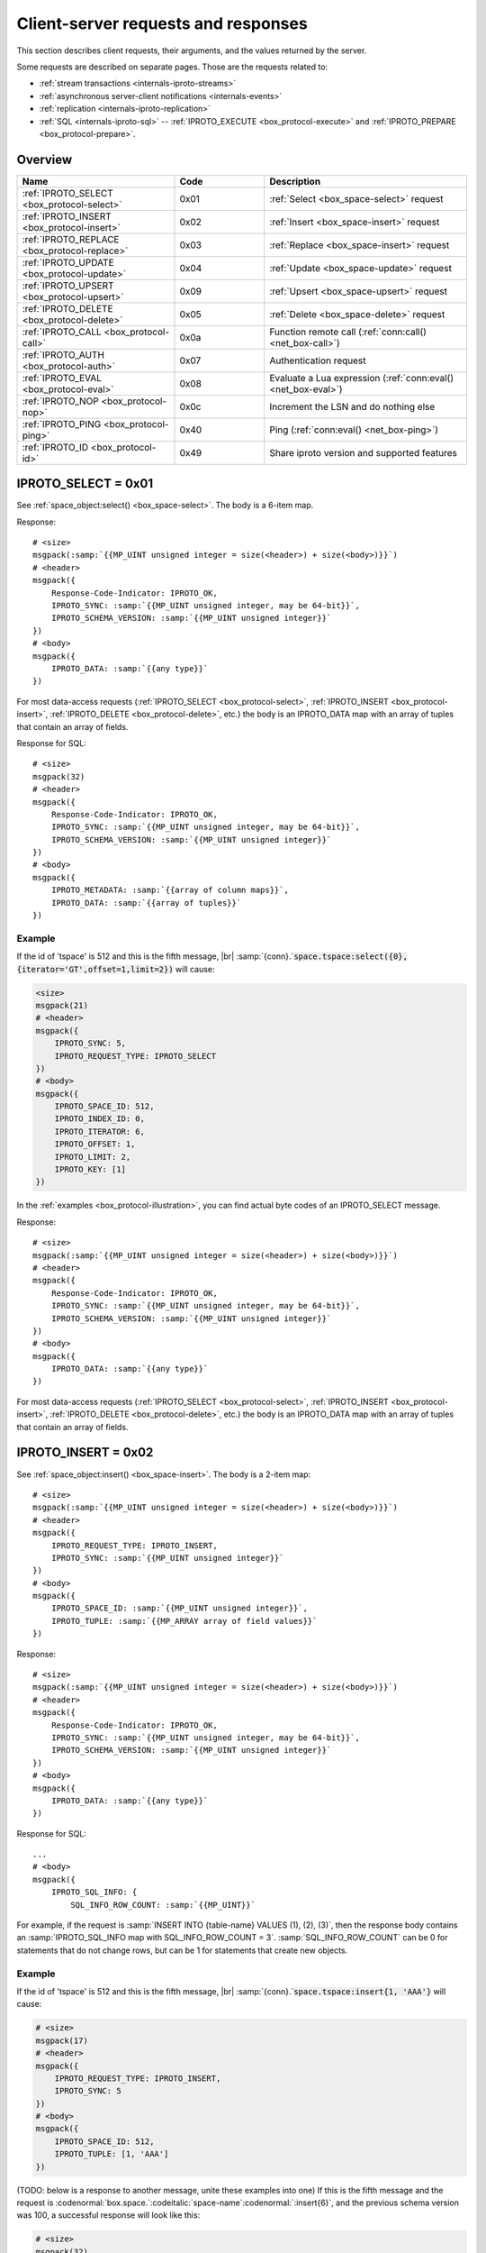 ..  _internals-requests_responses:

Client-server requests and responses
====================================

This section describes client requests, their arguments, and the values returned by the server.

Some requests are described on separate pages. Those are the requests related to:

*   :ref:`stream transactions <internals-iproto-streams>`
*   :ref:`asynchronous server-client notifications <internals-events>`
*   :ref:`replication <internals-iproto-replication>`
*   :ref:`SQL <internals-iproto-sql>` --
    :ref:`IPROTO_EXECUTE <box_protocol-execute>` and :ref:`IPROTO_PREPARE <box_protocol-prepare>`.

Overview
--------

..  container:: table

    ..  list-table::
        :header-rows: 1
        :widths: 35 20 45

        *   -   Name
            -   Code
            -   Description

        *   -   :ref:`IPROTO_SELECT <box_protocol-select>`
            -   0x01
            -   :ref:`Select <box_space-select>` request

        *   -   :ref:`IPROTO_INSERT <box_protocol-insert>`
            -   0x02
            -   :ref:`Insert <box_space-insert>` request

        *   -   :ref:`IPROTO_REPLACE <box_protocol-replace>`
            -   0x03
            -   :ref:`Replace <box_space-insert>` request

        *   -   :ref:`IPROTO_UPDATE <box_protocol-update>`
            -   0x04
            -   :ref:`Update <box_space-update>` request

        *   -   :ref:`IPROTO_UPSERT <box_protocol-upsert>`
            -   0x09
            -   :ref:`Upsert <box_space-upsert>` request

        *   -   :ref:`IPROTO_DELETE <box_protocol-delete>`
            -   0x05
            -   :ref:`Delete <box_space-delete>` request

        *   -   :ref:`IPROTO_CALL <box_protocol-call>`
            -   0x0a 
            -   Function remote call (:ref:`conn:call() <net_box-call>`)
        
        *   -   :ref:`IPROTO_AUTH <box_protocol-auth>`
            -   0x07
            -   Authentication request

        *   -   :ref:`IPROTO_EVAL <box_protocol-eval>`
            -   0x08
            -   Evaluate a Lua expression (:ref:`conn:eval() <net_box-eval>`)

        *   -   :ref:`IPROTO_NOP <box_protocol-nop>`
            -   0x0c
            -   Increment the LSN and do nothing else

        *   -   :ref:`IPROTO_PING <box_protocol-ping>`
            -   0x40
            -   Ping (:ref:`conn:eval() <net_box-ping>`)

        *   -   :ref:`IPROTO_ID <box_protocol-id>`
            -   0x49
            -   Share iproto version and supported features


..  _box_protocol-select:

IPROTO_SELECT = 0x01
--------------------

See :ref:`space_object:select() <box_space-select>`.
The body is a 6-item map.

..  uml::

    skinparam backgroundColor transparent

    <style>
      root {
        FontColor #313131
        HyperLinkColor #0077FF
        LineColor #00EAFF
        BackgroundColor white
      }
    </style>

    json "**IPROTO_SELECT**" as select {
      "Size": "MP_UINT",
      "Header": {
        "[[tarantool.io/en/doc/latest/dev_guide/internals/iproto/keys IPROTO_REQUEST_TYPE]]": "IPROTO_SELECT",
        "[[tarantool.io/en/doc/latest/dev_guide/internals/iproto/keys IPROTO_SYNC]]": "MP_UINT"
      },
      "Body": {
        "[[tarantool.io/en/doc/latest/dev_guide/internals/iproto/keys IPROTO_SPACE_ID]]": "MP_UINT",
        "[[tarantool.io/en/doc/latest/dev_guide/internals/iproto/keys IPROTO_INDEX_ID]]": "MP_UINT",
        "[[tarantool.io/en/doc/latest/dev_guide/internals/iproto/keys IPROTO_LIMIT]]": "MP_UINT",
        "[[tarantool.io/en/doc/latest/dev_guide/internals/iproto/keys IPROTO_OFFSET]]": "MP_UINT",
        "[[tarantool.io/en/doc/latest/dev_guide/internals/iproto/keys IPROTO_ITERATOR]]": "MP_UINT",
        "[[tarantool.io/en/doc/latest/dev_guide/internals/iproto/keys IPROTO_KEY]]": "MP_ARRAY"
      }
    }

Response:

..  cssclass:: highlight
..  parsed-literal::

    # <size>
    msgpack(:samp:`{{MP_UINT unsigned integer = size(<header>) + size(<body>)}}`)
    # <header>
    msgpack({
        Response-Code-Indicator: IPROTO_OK,
        IPROTO_SYNC: :samp:`{{MP_UINT unsigned integer, may be 64-bit}}`,
        IPROTO_SCHEMA_VERSION: :samp:`{{MP_UINT unsigned integer}}`
    })
    # <body>
    msgpack({
        IPROTO_DATA: :samp:`{{any type}}`
    })

For most data-access requests (:ref:`IPROTO_SELECT <box_protocol-select>`,
:ref:`IPROTO_INSERT <box_protocol-insert>`, :ref:`IPROTO_DELETE <box_protocol-delete>`, etc.)
the body is an IPROTO_DATA map with an array of tuples that contain an array of fields.

Response for SQL:

..  cssclass:: highlight
..  parsed-literal::

    # <size>
    msgpack(32)
    # <header>
    msgpack({
        Response-Code-Indicator: IPROTO_OK,
        IPROTO_SYNC: :samp:`{{MP_UINT unsigned integer, may be 64-bit}}`,
        IPROTO_SCHEMA_VERSION: :samp:`{{MP_UINT unsigned integer}}`
    })
    # <body>
    msgpack({
        IPROTO_METADATA: :samp:`{{array of column maps}}`,
        IPROTO_DATA: :samp:`{{array of tuples}}`
    })

Example
~~~~~~~

If the id of 'tspace' is 512 and this is the fifth message, |br|
:samp:`{conn}.`:code:`space.tspace:select({0},{iterator='GT',offset=1,limit=2})` will cause:

..  code-block:: none

    <size>
    msgpack(21)
    # <header>
    msgpack({
        IPROTO_SYNC: 5,
        IPROTO_REQUEST_TYPE: IPROTO_SELECT
    })
    # <body>
    msgpack({
        IPROTO_SPACE_ID: 512,
        IPROTO_INDEX_ID: 0,
        IPROTO_ITERATOR: 6,
        IPROTO_OFFSET: 1,
        IPROTO_LIMIT: 2,
        IPROTO_KEY: [1]
    })

In the :ref:`examples <box_protocol-illustration>`,
you can find actual byte codes of an IPROTO_SELECT message.

Response:

..  cssclass:: highlight
..  parsed-literal::

    # <size>
    msgpack(:samp:`{{MP_UINT unsigned integer = size(<header>) + size(<body>)}}`)
    # <header>
    msgpack({
        Response-Code-Indicator: IPROTO_OK,
        IPROTO_SYNC: :samp:`{{MP_UINT unsigned integer, may be 64-bit}}`,
        IPROTO_SCHEMA_VERSION: :samp:`{{MP_UINT unsigned integer}}`
    })
    # <body>
    msgpack({
        IPROTO_DATA: :samp:`{{any type}}`
    })

For most data-access requests (:ref:`IPROTO_SELECT <box_protocol-select>`,
:ref:`IPROTO_INSERT <box_protocol-insert>`, :ref:`IPROTO_DELETE <box_protocol-delete>`, etc.)
the body is an IPROTO_DATA map with an array of tuples that contain an array of fields.


..  _box_protocol-insert:

IPROTO_INSERT = 0x02
--------------------

See :ref:`space_object:insert()  <box_space-insert>`.
The body is a 2-item map:

..  cssclass:: highlight
..  parsed-literal::

    # <size>
    msgpack(:samp:`{{MP_UINT unsigned integer = size(<header>) + size(<body>)}}`)
    # <header>
    msgpack({
        IPROTO_REQUEST_TYPE: IPROTO_INSERT,
        IPROTO_SYNC: :samp:`{{MP_UINT unsigned integer}}`
    })
    # <body>
    msgpack({
        IPROTO_SPACE_ID: :samp:`{{MP_UINT unsigned integer}}`,
        IPROTO_TUPLE: :samp:`{{MP_ARRAY array of field values}}`
    })

Response:

..  cssclass:: highlight
..  parsed-literal::

    # <size>
    msgpack(:samp:`{{MP_UINT unsigned integer = size(<header>) + size(<body>)}}`)
    # <header>
    msgpack({
        Response-Code-Indicator: IPROTO_OK,
        IPROTO_SYNC: :samp:`{{MP_UINT unsigned integer, may be 64-bit}}`,
        IPROTO_SCHEMA_VERSION: :samp:`{{MP_UINT unsigned integer}}`
    })
    # <body>
    msgpack({
        IPROTO_DATA: :samp:`{{any type}}`
    })

Response for SQL:

..  cssclass:: highlight
..  parsed-literal::

    ...
    # <body>
    msgpack({
        IPROTO_SQL_INFO: {
            SQL_INFO_ROW_COUNT: :samp:`{{MP_UINT}}`

For example, if the request is
:samp:`INSERT INTO {table-name} VALUES (1), (2), (3)`, then the response body
contains an :samp:`IPROTO_SQL_INFO map with SQL_INFO_ROW_COUNT = 3`.
:samp:`SQL_INFO_ROW_COUNT` can be 0 for statements that do not change rows,
but can be 1 for statements that create new objects.


Example
~~~~~~~

If the id of 'tspace' is 512 and this is the fifth message, |br|
:samp:`{conn}.`:code:`space.tspace:insert{1, 'AAA'}` will cause:

..  code-block:: none

    # <size>
    msgpack(17)
    # <header>
    msgpack({
        IPROTO_REQUEST_TYPE: IPROTO_INSERT,
        IPROTO_SYNC: 5
    })
    # <body>
    msgpack({
        IPROTO_SPACE_ID: 512,
        IPROTO_TUPLE: [1, 'AAA']
    })

(TODO: below is a response to another message, unite these examples into one)
If this is the fifth message and the request is
:codenormal:`box.space.`:codeitalic:`space-name`:codenormal:`:insert{6}`,
and the previous schema version was 100,
a successful response will look like this:

..  code-block:: none

    # <size>
    msgpack(32)
    # <header>
    msgpack({
        Response-Code-Indicator: IPROTO_OK,
        IPROTO_SYNC: 5,
        IPROTO_SCHEMA_VERSION: 100
    })
    # <body>
    msgpack({
        IPROTO_DATA: [[6]]
    })

Later in :ref:`Binary protocol -- illustration <box_protocol-illustration>`
we will show actual byte codes of the response to the IPROTO_INSERT message.


For most data-access requests (:ref:`IPROTO_SELECT <box_protocol-select>`,
:ref:`IPROTO_INSERT <box_protocol-insert>`, :ref:`IPROTO_DELETE <box_protocol-delete>`, etc.)
the body is an IPROTO_DATA map with an array of tuples that contain an array of fields.


..  _box_protocol-replace:

IPROTO_REPLACE = 0x03
~~~~~~~~~~~~~~~~~~~~~

See :ref:`space_object:replace()  <box_space-replace>`.
The body is a 2-item map, the same as for IPROTO_INSERT:

..  cssclass:: highlight
..  parsed-literal::

    # <size>
    msgpack(:samp:`{{MP_UINT unsigned integer = size(<header>) + size(<body>)}}`)
    # <header>
    msgpack({
        IPROTO_REQUEST_TYPE: IPROTO_REPLACE,
        IPROTO_SYNC: :samp:`{{MP_UINT unsigned integer}}`
    })
    # <body>
    msgpack({
        IPROTO_SPACE_ID: :samp:`{{MP_UINT unsigned integer}}`,
        IPROTO_TUPLE: :samp:`{{MP_ARRAY array of field values}}`
    })

Response:

..  cssclass:: highlight
..  parsed-literal::

    # <size>
    msgpack(:samp:`{{MP_UINT unsigned integer = size(<header>) + size(<body>)}}`)
    # <header>
    msgpack({
        Response-Code-Indicator: IPROTO_OK,
        IPROTO_SYNC: :samp:`{{MP_UINT unsigned integer, may be 64-bit}}`,
        IPROTO_SCHEMA_VERSION: :samp:`{{MP_UINT unsigned integer}}`
    })
    # <body>
    msgpack({
        IPROTO_DATA: :samp:`{{any type}}`
    })

For most data-access requests (:ref:`IPROTO_SELECT <box_protocol-select>`,
:ref:`IPROTO_INSERT <box_protocol-insert>`, :ref:`IPROTO_DELETE <box_protocol-delete>`, etc.)
the body is an IPROTO_DATA map with an array of tuples that contain an array of fields.

Response for SQL -- ??? (VALUES or no VALUES? Come up with a REPLACE request and see how it's encoded/decoded)

..  _box_protocol-update:

IPROTO_UPDATE = 0x04
~~~~~~~~~~~~~~~~~~~~

See :ref:`space_object:update()  <box_space-update>`.

The body is usually a 4-item map:

..  cssclass:: highlight
..  parsed-literal::

    # <size>
    msgpack(:samp:`{{MP_UINT unsigned integer = size(<header>) + size(<body>)}}`)
    # <header>
    msgpack({
        IPROTO_REQUEST_TYPE: IPROTO_UPDATE,
        IPROTO_SYNC: :samp:`{{MP_UINT unsigned integer}}`
    })
    # <body>
    msgpack({
        IPROTO_SPACE_ID: :samp:`{{MP_UINT unsigned integer}}`,
        IPROTO_INDEX_ID: :samp:`{{MP_UINT unsigned integer}}`,
        IPROTO_KEY: :samp:`{{MP_ARRAY array of index keys}}`,
        IPROTO_TUPLE: :samp:`{{MP_ARRAY array of update operations}}`
    })

If the operation specifies no values, then IPROTO_TUPLE is a 2-item array: |br|
:samp:`[{MP_STR OPERATOR = '#', {MP_INT FIELD_NO = field number starting with 1}]`.
Normally field numbers start with 1.

If the operation specifies one value, then IPROTO_TUPLE is a 3-item array: |br|
:samp:`[{MP_STR string OPERATOR = '+' or '-' or '^' or '^' or '|' or '!' or '='}, {MP_INT FIELD_NO}, {MP_OBJECT VALUE}]`. |br|

Otherwise IPROTO_TUPLE is a 5-item array: |br|
:samp:`[{MP_STR string OPERATOR = ':'}, {MP_INT integer FIELD_NO}, {MP_INT POSITION}, {MP_INT OFFSET}, {MP_STR VALUE}]`. |br|

Response:

..  cssclass:: highlight
..  parsed-literal::

    # <size>
    msgpack(:samp:`{{MP_UINT unsigned integer = size(<header>) + size(<body>)}}`)
    # <header>
    msgpack({
        Response-Code-Indicator: IPROTO_OK,
        IPROTO_SYNC: :samp:`{{MP_UINT unsigned integer, may be 64-bit}}`,
        IPROTO_SCHEMA_VERSION: :samp:`{{MP_UINT unsigned integer}}`
    })
    # <body>
    msgpack({
        IPROTO_DATA: :samp:`{{any type}}`
    })

For most data-access requests (:ref:`IPROTO_SELECT <box_protocol-select>`,
:ref:`IPROTO_INSERT <box_protocol-insert>`, :ref:`IPROTO_DELETE <box_protocol-delete>`, etc.)
the body is an IPROTO_DATA map with an array of tuples that contain an array of fields.

Response for SQL -- ??? (VALUES or no VALUES? Come up with an UPDATE request and see how it's encoded/decoded)

Example
~~~~~~~

If the id of 'tspace' is 512 and this is the fifth message, |br|
:samp:`{conn}.`:code:`space.tspace:update(999, {{'=', 2, 'B'}})` will cause:

..  code-block:: none

    # <size>
    msgpack(17)
    # <header>
    msgpack({
        IPROTO_REQUEST_TYPE: IPROTO_UPDATE,
        IPROTO_SYNC: 5
    })
    # <body> ... the map-item IPROTO_INDEX_BASE is optional
    msgpack({
        IPROTO_SPACE_ID: 512,
        IPROTO_INDEX_ID: 0,
        IPROTO_INDEX_BASE: 1,
        IPROTO_TUPLE: [['=',2,'B']],
        IPROTO_KEY: [999]
    })

Later in :ref:`Binary protocol -- illustration <box_protocol-illustration>`
we will show actual byte codes of an IPROTO_UPDATE message.


..  _box_protocol-upsert:

IPROTO_UPSERT = 0x09
~~~~~~~~~~~~~~~~~~~~

See :ref:`space_object:upsert()  <box_space-upsert>`.

The body is usually a 4-item map:

..  cssclass:: highlight
..  parsed-literal::

    # <size>
    msgpack(:samp:`{{MP_UINT unsigned integer = size(<header>) + size(<body>)}}`)
    # <header>
    msgpack({
        IPROTO_REQUEST_TYPE: IPROTO_UPSERT,
        IPROTO_SYNC: :samp:`{{MP_UINT unsigned integer}}`
    })
    # <body>
    msgpack({
        IPROTO_SPACE_ID: :samp:`{{MP_UINT unsigned integer}}`,
        IPROTO_INDEX_BASE: :samp:`{{MP_UINT unsigned integer}}`,
        IPROTO_OPS: :samp:`{{MP_ARRAY array of update operations}}`,
        IPROTO_TUPLE: :samp:`{{MP_ARRAY array of primary-key field values}}`
    })

The IPROTO_OPS is the same as the IPROTO_TUPLE of :ref:`IPROTO_UPDATE <box_protocol-update>`.


Response:

..  cssclass:: highlight
..  parsed-literal::

    # <size>
    msgpack(:samp:`{{MP_UINT unsigned integer = size(<header>) + size(<body>)}}`)
    # <header>
    msgpack({
        Response-Code-Indicator: IPROTO_OK,
        IPROTO_SYNC: :samp:`{{MP_UINT unsigned integer, may be 64-bit}}`,
        IPROTO_SCHEMA_VERSION: :samp:`{{MP_UINT unsigned integer}}`
    })
    # <body>
    msgpack({
        IPROTO_DATA: :samp:`{{any type}}`
    })

For most data-access requests (:ref:`IPROTO_SELECT <box_protocol-select>`,
:ref:`IPROTO_INSERT <box_protocol-insert>`, :ref:`IPROTO_DELETE <box_protocol-delete>`, etc.)
the body is an IPROTO_DATA map with an array of tuples that contain an array of fields.

Response for SQL -- ??? (VALUES or no VALUES? Come up with an UPSERT request and see how it's encoded/decoded)

..  _box_protocol-delete:

IPROTO_DELETE = 0x05
~~~~~~~~~~~~~~~~~~~~

See :ref:`space_object:delete()  <box_space-delete>`.
The body is a 3-item map:

..  cssclass:: highlight
..  parsed-literal::

    # <size>
    msgpack(:samp:`{{MP_UINT unsigned integer = size(<header>) + size(<body>)}}`)
    # <header>
    msgpack({
        IPROTO_REQUEST_TYPE: IPROTO_DELETE,
        IPROTO_SYNC: :samp:`{{MP_UINT unsigned integer}}`
    })
    # <body>
    msgpack({
        IPROTO_SPACE_ID: :samp:`{{MP_UINT unsigned integer}}`,
        IPROTO_INDEX_ID: :samp:`{{MP_UINT unsigned integer}}`,
        IPROTO_KEY: :samp:`{{MP_ARRAY array of key values}}`
    })

Response:

..  cssclass:: highlight
..  parsed-literal::

    # <size>
    msgpack(:samp:`{{MP_UINT unsigned integer = size(<header>) + size(<body>)}}`)
    # <header>
    msgpack({
        Response-Code-Indicator: IPROTO_OK,
        IPROTO_SYNC: :samp:`{{MP_UINT unsigned integer, may be 64-bit}}`,
        IPROTO_SCHEMA_VERSION: :samp:`{{MP_UINT unsigned integer}}`
    })
    # <body>
    msgpack({
        IPROTO_DATA: :samp:`{{any type}}`
    })

For most data-access requests (:ref:`IPROTO_SELECT <box_protocol-select>`,
:ref:`IPROTO_INSERT <box_protocol-insert>`, :ref:`IPROTO_DELETE <box_protocol-delete>`, etc.)
the body is an IPROTO_DATA map with an array of tuples that contain an array of fields.

Response for SQL:

Response for SQL:

..  cssclass:: highlight
..  parsed-literal::

    # <size>
    msgpack(32)
    # <header>
    msgpack({
        Response-Code-Indicator: IPROTO_OK,
        IPROTO_SYNC: :samp:`{{MP_UINT unsigned integer, may be 64-bit}}`,
        IPROTO_SCHEMA_VERSION: :samp:`{{MP_UINT unsigned integer}}`
    })
    # <body>
    msgpack({
        IPROTO_METADATA: :samp:`{{array of column maps}}`,
        IPROTO_DATA: :samp:`{{array of tuples}}`
    })


..  _box_protocol-eval:

IPROTO_EVAL = 0x08
------------------

See :ref:`conn:eval() <net_box-eval>`.
Since the argument is a Lua expression, this is
Tarantool's way to handle non-binary with the
binary protocol. Any request that does not have
its own code, for example :samp:`box.space.{space-name}:drop()`,
will be handled either with :ref:`IPROTO_CALL <box_protocol-call>`
or IPROTO_EVAL.
The :ref:`tarantoolctl <tarantoolctl>` administrative utility
makes extensive use of ``eval``.
The body is a 2-item map:

..  cssclass:: highlight
..  parsed-literal::

    # <size>
    msgpack(:samp:`{{MP_UINT unsigned integer = size(<header>) + size(<body>)}}`)
    # <header>
    msgpack({
        IPROTO_REQUEST_TYPE: IPROTO_EVAL,
        IPROTO_SYNC: :samp:`{{MP_UINT unsigned integer}}`
    })
    # <body>
    msgpack({
        IPROTO_EXPR: :samp:`{{MP_STR string}}`,
        IPROTO_TUPLE: :samp:`{{MP_ARRAY array of arguments}}`
    })

Response:

..  cssclass:: highlight
..  parsed-literal::

    # <size>
    msgpack(:samp:`{{MP_UINT unsigned integer = size(<header>) + size(<body>)}}`)
    # <header>
    msgpack({
        Response-Code-Indicator: IPROTO_OK,
        IPROTO_SYNC: :samp:`{{MP_UINT unsigned integer, may be 64-bit}}`,
        IPROTO_SCHEMA_VERSION: :samp:`{{MP_UINT unsigned integer}}`
    })
    # <body>
    msgpack({
        IPROTO_DATA: :samp:`{{any type}}`
    })

- For :ref:`IPROTO_EVAL <box_protocol-eval>` and :ref:`IPROTO_CALL <box_protocol-call>`
  the response body will usually be an array but, since Lua requests can result in a wide variety
  of structures, bodies can have a wide variety of structures.

Response for SQL: ??? (fiure out why CALL and EVAL are the best place for SQL responses, according to locker)

Example
~~~~~~~

If this is the fifth message, :samp:`conn:eval('return 5;')` will cause:

..  code-block:: none

    # <size>
    msgpack(19)
    # <header>
    msgpack({
        IPROTO_SYNC: 5
        IPROTO_REQUEST_TYPE: IPROTO_EVAL
    })
    # <body>
    msgpack({
        IPROTO_EXPR: 'return 5;',
        IPROTO_TUPLE: []
    })



..  _box_protocol-call:

IPROTO_CALL = 0x0a
------------------

See :ref:`conn:call() <net_box-call>`.
This is a remote stored-procedure call. 

The body is a 2-item map:

..  cssclass:: highlight
..  parsed-literal::

    # <size>
    msgpack(:samp:`{{MP_UINT unsigned integer = size(<header>) + size(<body>)}}`)
    # <header>
    msgpack({
        IPROTO_REQUEST_TYPE: IPROTO_CALL,
        IPROTO_SYNC: :samp:`{{MP_UINT unsigned integer}}`
    })
    # <body>
    msgpack({
        IPROTO_FUNCTION_NAME: :samp:`{{MP_STR string}}`,
        IPROTO_TUPLE: :samp:`{{MP_ARRAY array of arguments}}`
    })

The return from conn:call is whatever the function returns.

The response will be a list of values, similar to the
:ref:`IPROTO_EVAL <box_protocol-eval>` response.

Response for SQL: ??? (fiure out why CALL and EVAL are the best place for SQL responses, according to locker)

IPROTO_CALL_16=0x06 Deprecated, use IPROTO_CALL (0x0a) instead


..  _box_protocol-auth:

IPROTO_AUTH = 0x07
------------------

For general information, see the :ref:`Access control <authentication-users>` section in the administrator's guide.

For more on how authentication is handled in the binary protocol,
see the :ref:`Authentication <box_protocol-authentication>` section of this document.

The client sends an authentication packet as an IPROTO_AUTH message:

..  cssclass:: highlight
..  parsed-literal::

    # <size>
    msgpack(:samp:`{{MP_UINT unsigned integer = size(<header>) + size(<body>)}}`)
    # <header>
    msgpack({
        IPROTO_REQUEST_TYPE: IPROTO_AUTH,
        IPROTO_SYNC: :samp:`{{MP_UINT unsigned integer, usually = 1}}`
    })
    # <body>
    msgpack({
        IPROTO_USER_NAME: :samp:`{{MP_STRING string <key>}}`,
        IPROTO_TUPLE: ['chap-sha1', :samp:`{{MP_STRING 20-byte string}}`]
    })

:code:`<key>` holds the user name. :code:`<tuple>` must be an array of 2 fields:
authentication mechanism ("chap-sha1" is the only supported mechanism right now)
and scramble, encrypted according to the specified mechanism.

The server instance responds to an authentication packet with a standard response with 0 tuples.

To see how Tarantool handles this, look at
`net_box.c <https://github.com/tarantool/tarantool/blob/master/src/box/lua/net_box.c>`_
function ``netbox_encode_auth``.

..  _box_protocol-nop:

IPROTO_NOP = 0x0c
-----------------

There is no Lua request exactly equivalent to IPROTO_NOP.
It causes the LSN to be incremented.
It could be sometimes used for updates where the old and new values
are the same, but the LSN must be increased because a data-change
must be recorded.
The body is: nothing.


..  _box_protocol-ping:

IPROTO_PING = 0x40
------------------

See :ref:`conn:ping() <conn-ping>`. The body will be an empty map because IPROTO_PING
in the header contains all the information that the server instance needs.

..  cssclass:: highlight
..  parsed-literal::

    # <size>
    msgpack(5)
    # <header>
    msgpack({
        IPROTO_REQUEST_TYPE: IPROTO_PING,
        IPROTO_SYNC: :samp:`{{MP_UINT unsigned integer}}`
    })

Response:

..  cssclass:: highlight
..  parsed-literal::

    # <size>
    msgpack(:samp:`{{MP_UINT unsigned integer = size(<header>) + size(<body>)}}`)
    # <header>
    msgpack({
        Response-Code-Indicator: IPROTO_OK,
        IPROTO_SYNC: :samp:`{{MP_UINT unsigned integer, may be 64-bit}}`,
        IPROTO_SCHEMA_VERSION: :samp:`{{MP_UINT unsigned integer}}`
    })
    # <body>
    msgpack({
        IPROTO_DATA: :samp:`{{}}`
    })

- For :ref:`IPROTO_PING <box_protocol-ping>` the body will be an empty map.


..  _box_protocol-id:

IPROTO_ID = 0x49
----------------

Clients send this message to inform the server about the protocol version and
features they support. Based on this information, the server can enable or
disable certain features in interacting with these clients.

The body is a 2-item map:

..  cssclass:: highlight
..  parsed-literal::

    # <size>
    msgpack(:samp:`{{MP_UINT unsigned integer = size(<header>) + size(<body>)}}`)
    # <header>
    msgpack({
        IPROTO_REQUEST_TYPE: IPROTO_ID,
        IPROTO_SYNC: :samp:`{{MP_UINT unsigned integer}}`
    })
    # <body>
    msgpack({
        IPROTO_VERSION: :samp:`{{MP_UINT unsigned integer}}}`,
        IPROTO_FEATURES: :samp:`{{MP_ARRAY array of unsigned integers}}}`
    })


IPROTO_ID requests can be processed without authentication.

Response:

- For :ref:`IPROTO_ID <box_protocol-id>`, the response body has the same structure as
  the request body. It informs the client about the protocol version and features
  that the server supports.

